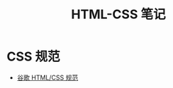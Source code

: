 #+TITLE:      HTML-CSS 笔记

* 目录                                                    :TOC_4_gh:noexport:
- [[#css-规范][CSS 规范]]

* CSS 规范
  + [[https://segmentfault.com/a/1190000007023192][谷歌 HTML/CSS 规范]]
